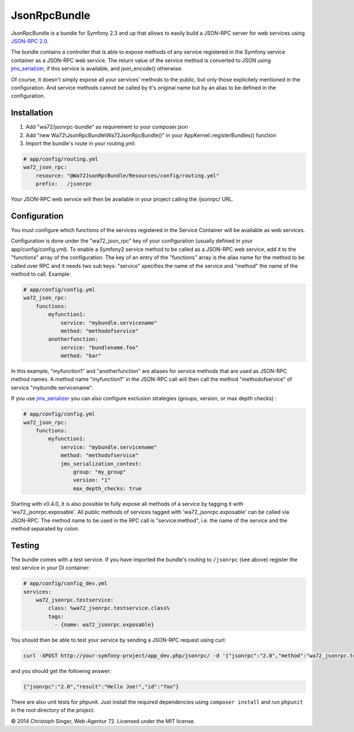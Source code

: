 JsonRpcBundle
=============

JsonRpcBundle is a bundle for Symfony 2.3 and up that allows to easily build a JSON-RPC server for web services using `JSON-RPC 2.0`_.

The bundle contains a controller that is able to expose methods of any service registered in the Symfony service container as a JSON-RPC web service. The return value of the service method is converted to JSON using `jms\_serializer`_, if this service is available, and json\_encode() otherwise.

Of course, it doesn't simply expose all your services' methods to the public, but only those explicitely mentioned in the configuration. And service methods cannot be called by it's original name but by an alias to be defined in the configuration.


Installation
------------

1. Add "wa72/jsonrpc-bundle" as requirement to your composer.json

2. Add "new Wa72\\JsonRpcBundle\\Wa72JsonRpcBundle()" in your AppKernel::registerBundles() function

3. Import the bundle's route in your routing.yml:

.. code-block:: yaml

    # app/config/routing.yml
    wa72_json_rpc:
        resource: "@Wa72JsonRpcBundle/Resources/config/routing.yml"
        prefix:   /jsonrpc

Your JSON-RPC web service will then be available in your project calling the /jsonrpc/ URL.

Configuration
-------------

You must configure which functions of the services registered in the Service Container will be available as web services.

Configuration is done under the "wa72\_json\_rpc" key of your configuration (usually defined in your app/config/config.yml).
To enable a Symfony2 service method to be called as a JSON-RPC web service, add it to the "functions" array of the configuration.
The key of an entry of the "functions" array is the alias name for the method to be called over RPC and it needs two sub keys:
"service" specifies the name of the service and "method" the name of the method to call. Example:

.. code-block:: yaml

    # app/config/config.yml
    wa72_json_rpc:
        functions:
            myfunction1:
                service: "mybundle.servicename"
                method: "methodofservice"
            anotherfunction:
                service: "bundlename.foo"
                method: "bar"

In this example, "myfunction1" and "anotherfunction" are aliases for service methods that are used as JSON-RPC method names.
A method name "myfunction1" in the JSON-RPC call will then call the method "methodofservice" of service "mybundle.servicename".

If you use `jms\_serializer`_ you can also configure exclusion strategies (groups, version, or max depth checks) :

.. code-block:: yaml

    # app/config/config.yml
    wa72_json_rpc:
        functions:
            myfunction1:
                service: "mybundle.servicename"
                method: "methodofservice"
                jms_serialization_context:
                    group: "my_group"
                    version: "1"
                    max_depth_checks: true

Starting with v0.4.0, it is also possible to fully expose all methods of a service by tagging it with 'wa72\_jsonrpc.exposable'.
All public methods of services tagged with 'wa72\_jsonrpc.exposable' can be called via JSON-RPC. The method name
to be used in the RPC call is "service\:method", i.e. the name of the service and the method separated by colon.

Testing
-------

The bundle comes with a test service. If you have imported the bundle's routing to ``/jsonrpc`` (see above)
register the test service in your DI container:

.. code-block:: yaml

    # app/config/config_dev.yml
    services:
        wa72_jsonrpc.testservice:
            class: %wa72_jsonrpc.testservice.class%
            tags:
              - {name: wa72_jsonrpc.exposable}

You should then be able to test your service by sending a JSON-RPC request using curl:

.. code-block:: bash

    curl -XPOST http://your-symfony-project/app_dev.php/jsonrpc/ -d '{"jsonrpc":"2.0","method":"wa72_jsonrpc.testservice:hello","id":"foo","params":{"name":"Joe"}}'

and you should get the following answer:

.. code-block:: json

    {"jsonrpc":"2.0","result":"Hello Joe!","id":"foo"}

There are also unit tests for phpunit. Just install the required dependencies using ``composer install`` and run
``phpunit`` in the root directory of the project.

© 2014 Christoph Singer, Web-Agentur 72. Licensed under the MIT license.


.. _`JSON-RPC 2.0`: http://www.jsonrpc.org/specification
.. _`jms\_serializer`: https://github.com/schmittjoh/JMSSerializerBundle